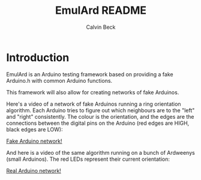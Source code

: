 #+TITLE: EmulArd README
#+AUTHOR: Calvin Beck
#+OPTIONS: ^:{}

* Introduction
  EmulArd is an Arduino testing framework based on providing a fake
  Arduino.h with common Arduino functions.

  This framework will also allow for creating networks of fake
  Arduinos.

  Here's a video of a network of fake Arduinos running a ring orientation algorithm. Each Arduino tries to figure out which neighbours are to the "left" and "right" consistently. The colour is the orientation, and the edges are the connections between the digital pins on the Arduino (red edges are HIGH, black edges are LOW):
  
  [[https://drive.google.com/file/d/0B7gkTa_5zv8RMXNCbEpUaGVMZUk/edit?usp=sharing][Fake Arduino network!]]
  
  And here is a video of the same algorithm running on a bunch of Ardweenys (small Arduinos). The red LEDs represent their current orientation:
  
  [[https://drive.google.com/file/d/0B7gkTa_5zv8RWFRxdjdZYm5ybTQ/edit?usp=sharing][Real Arduino network!]]
